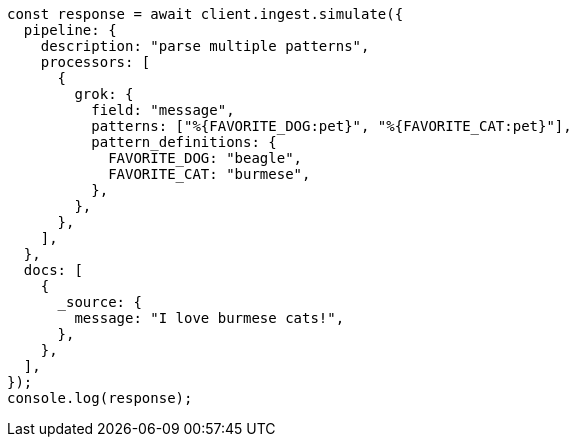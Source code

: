 // This file is autogenerated, DO NOT EDIT
// Use `node scripts/generate-docs-examples.js` to generate the docs examples

[source, js]
----
const response = await client.ingest.simulate({
  pipeline: {
    description: "parse multiple patterns",
    processors: [
      {
        grok: {
          field: "message",
          patterns: ["%{FAVORITE_DOG:pet}", "%{FAVORITE_CAT:pet}"],
          pattern_definitions: {
            FAVORITE_DOG: "beagle",
            FAVORITE_CAT: "burmese",
          },
        },
      },
    ],
  },
  docs: [
    {
      _source: {
        message: "I love burmese cats!",
      },
    },
  ],
});
console.log(response);
----
